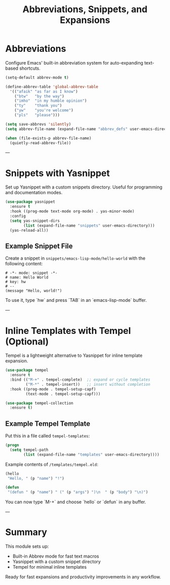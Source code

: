 #+title: Abbreviations, Snippets, and Expansions
#+property: header-args :tangle ../tangled/41-AbrvSnip.el :mkdirp yes
#+startup: showeverything
#+auto_tangle: t

* Abbreviations
Configure Emacs' built-in abbreviation system for auto-expanding text-based shortcuts.

#+begin_src emacs-lisp
(setq-default abbrev-mode t)

(define-abbrev-table 'global-abbrev-table
  '(("afaik" "as far as I know")
    ("btw"   "by the way")
    ("imho"  "in my humble opinion")
    ("ty"    "thank you")
    ("yw"    "you're welcome")
    ("pls"   "please")))

(setq save-abbrevs 'silently)
(setq abbrev-file-name (expand-file-name "abbrev_defs" user-emacs-directory))

(when (file-exists-p abbrev-file-name)
  (quietly-read-abbrev-file))
#+end_src

---

* Snippets with Yasnippet
Set up Yasnippet with a custom snippets directory. Useful for programming and documentation modes.

#+begin_src emacs-lisp
(use-package yasnippet
  :ensure t
  :hook ((prog-mode text-mode org-mode) . yas-minor-mode)
  :config
  (setq yas-snippet-dirs
        (list (expand-file-name "snippets" user-emacs-directory)))
  (yas-reload-all))
#+end_src

** Example Snippet File
Create a snippet in ~snippets/emacs-lisp-mode/hello-world~ with the following content:

#+begin_src text
# -*- mode: snippet -*-
# name: Hello World
# key: hw
# --
(message "Hello, world!")
#+end_src

To use it, type `hw` and press `TAB` in an `emacs-lisp-mode` buffer.

---

* Inline Templates with Tempel (Optional)
Tempel is a lightweight alternative to Yasnippet for inline template expansion.

#+begin_src emacs-lisp
(use-package tempel
  :ensure t
  :bind (("M-+" . tempel-complete)  ;; expand or cycle templates
         ("M-*" . tempel-insert))   ;; insert without completion
  :hook ((prog-mode . tempel-setup-capf)
         (text-mode . tempel-setup-capf)))

(use-package tempel-collection
  :ensure t)
#+end_src

** Example Tempel Template
Put this in a file called ~tempel-templates~:

#+begin_src lisp
(progn
  (setq tempel-path
        (list (expand-file-name "templates" user-emacs-directory))))
#+end_src

Example contents of ~/templates/tempel.eld~:

#+begin_src emacs-lisp
(hello
 "Hello, " (p "name") "!")

(defun
 "(defun " (p "name") " (" (p "args") ")\n  " (p "body") "\n)")
#+end_src

You can now type `M-+` and choose `hello` or `defun` in any buffer.

---

* Summary
This module sets up:
- Built-in Abbrev mode for fast text macros
- Yasnippet with a custom snippet directory
- Tempel for minimal inline templates

Ready for fast expansions and productivity improvements in any workflow.

